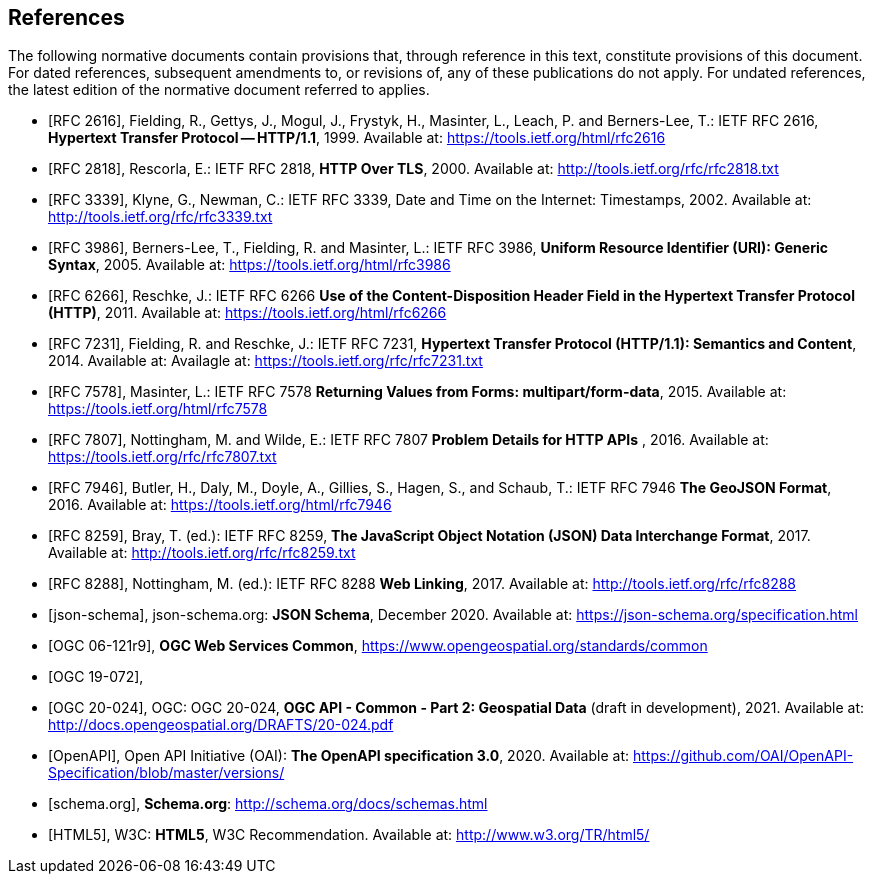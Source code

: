 [bibliography]
== References

The following normative documents contain provisions that, through reference in this text, constitute provisions of this document. For dated references, subsequent amendments to, or revisions of, any of these publications do not apply. For undated references, the latest edition of the normative document referred to applies.

* [[[rfc2616, RFC 2616]]], Fielding, R., Gettys, J., Mogul, J., Frystyk, H., Masinter, L., Leach, P. and  Berners-Lee, T.: IETF RFC 2616, *Hypertext Transfer Protocol -- HTTP/1.1*, 1999. Available at:  https://tools.ietf.org/html/rfc2616

* [[[rfc2818,  RFC 2818]]], Rescorla, E.: IETF RFC 2818, *HTTP Over TLS*, 2000. Available at: http://tools.ietf.org/rfc/rfc2818.txt

* [[[rfc3339, RFC 3339]]], Klyne, G., Newman, C.: IETF RFC 3339, Date and Time on the Internet: Timestamps, 2002. Available at: http://tools.ietf.org/rfc/rfc3339.txt

* [[[rfc3986, RFC 3986]]], Berners-Lee, T., Fielding, R. and Masinter, L.: IETF RFC 3986, *Uniform Resource Identifier (URI): Generic Syntax*, 2005. Available at: https://tools.ietf.org/html/rfc3986

* [[[rfc6266, RFC 6266]]], Reschke, J.: IETF RFC 6266 *Use of the Content-Disposition Header Field in the Hypertext Transfer Protocol (HTTP)*, 2011. Available at: https://tools.ietf.org/html/rfc6266

* [[[rfc7231, RFC 7231]]], Fielding, R. and Reschke, J.: IETF RFC 7231, *Hypertext Transfer Protocol (HTTP/1.1): Semantics and Content*, 2014. Available at: Availagle at: https://tools.ietf.org/rfc/rfc7231.txt

* [[[rfc7578, RFC 7578]]], Masinter, L.: IETF RFC 7578 *Returning Values from Forms: multipart/form-data*, 2015. Available at: https://tools.ietf.org/html/rfc7578

* [[[rfc7807, RFC 7807]]], Nottingham, M. and Wilde, E.: IETF RFC 7807 *Problem Details for HTTP APIs* , 2016. Available at: https://tools.ietf.org/rfc/rfc7807.txt

* [[[rfc7946, RFC 7946]]],  Butler, H., Daly, M., Doyle, A., Gillies, S., Hagen, S., and Schaub, T.: IETF RFC 7946 *The GeoJSON Format*, 2016. Available at: https://tools.ietf.org/html/rfc7946

* [[[rfc8259, RFC 8259]]], Bray, T. (ed.): IETF RFC 8259, *The JavaScript Object Notation (JSON) Data Interchange Format*, 2017. Available at: http://tools.ietf.org/rfc/rfc8259.txt

* [[[rfc8288, RFC 8288]]], Nottingham, M. (ed.): IETF RFC 8288 *Web Linking*, 2017. Available at: http://tools.ietf.org/rfc/rfc8288

* [[[json-schema, json-schema]]], json-schema.org: *JSON Schema*, December 2020. Available at: https://json-schema.org/specification.html

* [[[OGC06-121r9,OGC 06-121r9]]], *OGC Web Services Common*, https://www.opengeospatial.org/standards/common

* [[[OGC19-072, OGC 19-072]]],

* [[[OGC20-024, OGC 20-024]]], OGC: OGC 20-024, *OGC API - Common - Part 2: Geospatial Data* (draft in development), 2021. Available at: http://docs.opengeospatial.org/DRAFTS/20-024.pdf

* [[[OpenAPI, OpenAPI]]], Open API Initiative (OAI): *The OpenAPI specification 3.0*, 2020. Available at: https://github.com/OAI/OpenAPI-Specification/blob/master/versions/

* [[[schema.org, schema.org]]], *Schema.org*: http://schema.org/docs/schemas.html

* [[[html5, HTML5]]], W3C: *HTML5*, W3C Recommendation. Available at: http://www.w3.org/TR/html5/
